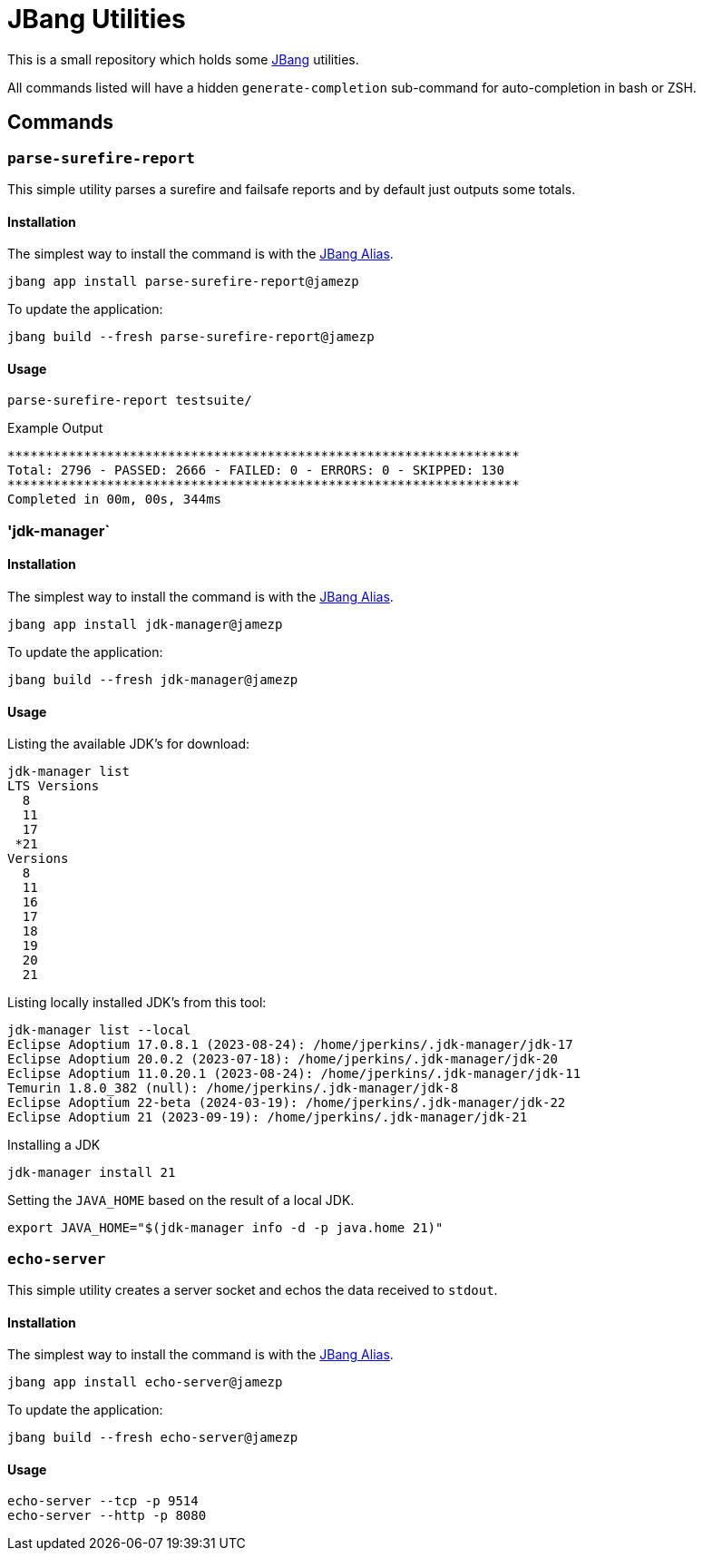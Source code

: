= JBang Utilities

This is a small repository which holds some https://jbang.dev[JBang] utilities.

All commands listed will have a hidden `generate-completion` sub-command for auto-completion in bash or ZSH.

== Commands

=== `parse-surefire-report`

This simple utility parses a surefire and failsafe reports and by default just outputs some totals.

==== Installation

The simplest way to install the command is with the https://www.jbang.dev/documentation/guide/latest/alias_catalogs.html[JBang Alias].

[source,bash]
----
jbang app install parse-surefire-report@jamezp
----

To update the application:

[source,bash]
----
jbang build --fresh parse-surefire-report@jamezp
----

==== Usage

[source,bash]
----
parse-surefire-report testsuite/
----

.Example Output
[source,bash]
----
*******************************************************************
Total: 2796 - PASSED: 2666 - FAILED: 0 - ERRORS: 0 - SKIPPED: 130
*******************************************************************
Completed in 00m, 00s, 344ms
----

=== 'jdk-manager`

==== Installation

The simplest way to install the command is with the https://www.jbang.dev/documentation/guide/latest/alias_catalogs.html[JBang Alias].

[source,bash]
----
jbang app install jdk-manager@jamezp
----

To update the application:

[source,bash]
----
jbang build --fresh jdk-manager@jamezp
----

==== Usage

Listing the available JDK's for download:
[source,bash]
----
jdk-manager list
LTS Versions
  8
  11
  17
 *21
Versions
  8
  11
  16
  17
  18
  19
  20
  21
----

Listing locally installed JDK's from this tool:
----
jdk-manager list --local
Eclipse Adoptium 17.0.8.1 (2023-08-24): /home/jperkins/.jdk-manager/jdk-17
Eclipse Adoptium 20.0.2 (2023-07-18): /home/jperkins/.jdk-manager/jdk-20
Eclipse Adoptium 11.0.20.1 (2023-08-24): /home/jperkins/.jdk-manager/jdk-11
Temurin 1.8.0_382 (null): /home/jperkins/.jdk-manager/jdk-8
Eclipse Adoptium 22-beta (2024-03-19): /home/jperkins/.jdk-manager/jdk-22
Eclipse Adoptium 21 (2023-09-19): /home/jperkins/.jdk-manager/jdk-21
----

Installing a JDK
[source,bash]
----
jdk-manager install 21
----

Setting the `JAVA_HOME` based on the result of a local JDK.
[source,bash]
----
export JAVA_HOME="$(jdk-manager info -d -p java.home 21)"
----

=== `echo-server`

This simple utility creates a server socket and echos the data received to `stdout`.

==== Installation

The simplest way to install the command is with the https://www.jbang.dev/documentation/guide/latest/alias_catalogs.html[JBang Alias].

[source,bash]
----
jbang app install echo-server@jamezp
----

To update the application:

[source,bash]
----
jbang build --fresh echo-server@jamezp
----

==== Usage

[source,bash]
----
echo-server --tcp -p 9514
echo-server --http -p 8080
----
